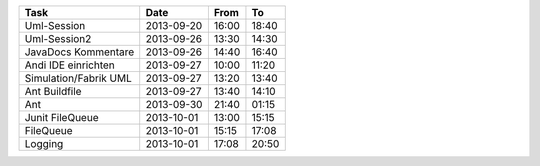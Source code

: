+-----------------------+---------------+-------+-------+
| Task                  | Date          | From  | To    |
+=======================+===============+=======+=======+
| Uml-Session           | 2013-09-20    | 16:00 | 18:40 |
+-----------------------+---------------+-------+-------+
| Uml-Session2          | 2013-09-26    | 13:30 | 14:30 |
+-----------------------+---------------+-------+-------+
| JavaDocs Kommentare   | 2013-09-26    | 14:40 | 16:40 |
+-----------------------+---------------+-------+-------+
| Andi IDE einrichten   | 2013-09-27    | 10:00 | 11:20 |
+-----------------------+---------------+-------+-------+
| Simulation/Fabrik UML | 2013-09-27    | 13:20 | 13:40 |
+-----------------------+---------------+-------+-------+
| Ant Buildfile         | 2013-09-27    | 13:40 | 14:10 |
+-----------------------+---------------+-------+-------+
| Ant                   | 2013-09-30    | 21:40 | 01:15 |
+-----------------------+---------------+-------+-------+
| Junit FileQueue       | 2013-10-01    | 13:00 | 15:15 |
+-----------------------+---------------+-------+-------+
| FileQueue             | 2013-10-01    | 15:15 | 17:08 |
+-----------------------+---------------+-------+-------+
| Logging               | 2013-10-01    | 17:08 | 20:50 |
+-----------------------+---------------+-------+-------+

